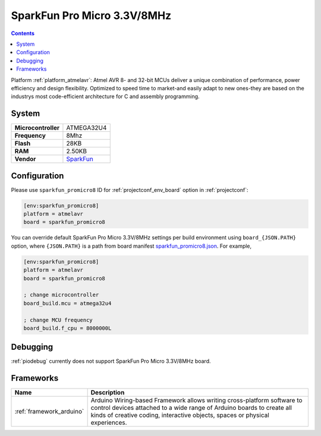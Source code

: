 ..  Copyright (c) 2014-present PlatformIO <contact@platformio.org>
    Licensed under the Apache License, Version 2.0 (the "License");
    you may not use this file except in compliance with the License.
    You may obtain a copy of the License at
       http://www.apache.org/licenses/LICENSE-2.0
    Unless required by applicable law or agreed to in writing, software
    distributed under the License is distributed on an "AS IS" BASIS,
    WITHOUT WARRANTIES OR CONDITIONS OF ANY KIND, either express or implied.
    See the License for the specific language governing permissions and
    limitations under the License.

.. _board_atmelavr_sparkfun_promicro8:

SparkFun Pro Micro 3.3V/8MHz
============================

.. contents::

Platform :ref:`platform_atmelavr`: Atmel AVR 8- and 32-bit MCUs deliver a unique combination of performance, power efficiency and design flexibility. Optimized to speed time to market-and easily adapt to new ones-they are based on the industrys most code-efficient architecture for C and assembly programming.

System
------

.. list-table::

  * - **Microcontroller**
    - ATMEGA32U4
  * - **Frequency**
    - 8Mhz
  * - **Flash**
    - 28KB
  * - **RAM**
    - 2.50KB
  * - **Vendor**
    - `SparkFun <https://www.sparkfun.com/products/12587?utm_source=platformio&utm_medium=docs>`__


Configuration
-------------

Please use ``sparkfun_promicro8`` ID for :ref:`projectconf_env_board` option in :ref:`projectconf`:

.. code-block:: ini

  [env:sparkfun_promicro8]
  platform = atmelavr
  board = sparkfun_promicro8

You can override default SparkFun Pro Micro 3.3V/8MHz settings per build environment using
``board_{JSON.PATH}`` option, where ``{JSON.PATH}`` is a path from
board manifest `sparkfun_promicro8.json <https://github.com/platformio/platform-atmelavr/blob/master/boards/sparkfun_promicro8.json>`_. For example,

.. code-block:: ini

  [env:sparkfun_promicro8]
  platform = atmelavr
  board = sparkfun_promicro8

  ; change microcontroller
  board_build.mcu = atmega32u4

  ; change MCU frequency
  board_build.f_cpu = 8000000L

Debugging
---------
:ref:`piodebug` currently does not support SparkFun Pro Micro 3.3V/8MHz board.

Frameworks
----------
.. list-table::
    :header-rows:  1

    * - Name
      - Description

    * - :ref:`framework_arduino`
      - Arduino Wiring-based Framework allows writing cross-platform software to control devices attached to a wide range of Arduino boards to create all kinds of creative coding, interactive objects, spaces or physical experiences.